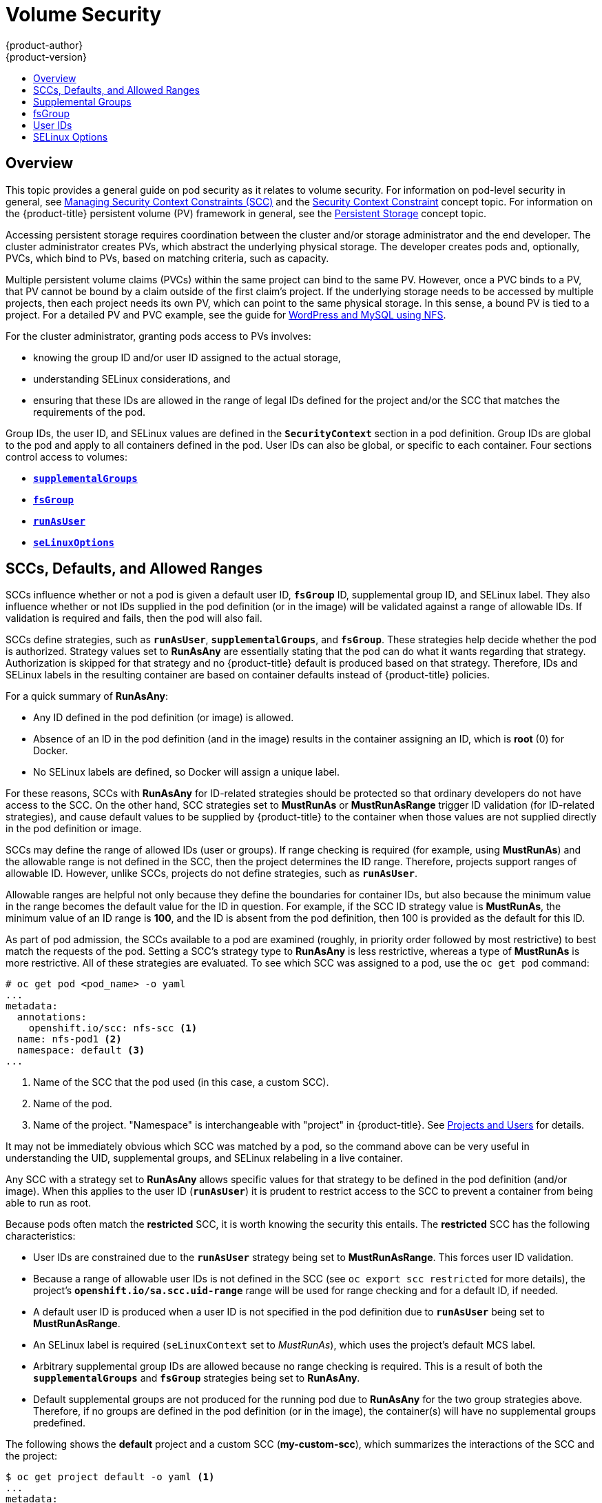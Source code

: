 [[install-config-persistent-storage-pod-security-context]]
= Volume Security
{product-author}
{product-version}
:data-uri:
:icons:
:experimental:
:toc: macro
:toc-title:
:prewrap!:

toc::[]

== Overview

This topic provides a general guide on pod security as it relates to volume
security. For information on pod-level security in general, see
xref:../../admin_guide/manage_scc.adoc#admin-guide-manage-scc[Managing Security Context Constraints
(SCC)] and the
xref:../../architecture/additional_concepts/authorization.adoc#security-context-constraints[Security
Context Constraint] concept topic. For information on the {product-title} persistent
volume (PV) framework in general, see the
xref:../../architecture/additional_concepts/storage.adoc#architecture-additional-concepts-storage[Persistent Storage]
concept topic.

Accessing persistent storage requires coordination between the cluster and/or
storage administrator and the end developer. The cluster administrator creates
PVs, which abstract the underlying physical storage. The developer creates pods
and, optionally, PVCs, which bind to PVs, based on matching criteria, such as
capacity.

Multiple persistent volume claims (PVCs) within the same project can bind to the
same PV. However, once a PVC binds to a PV, that PV cannot be bound by a claim
outside of the first claim's project. If the underlying storage needs to be
accessed by multiple projects, then each project needs its own PV, which can
point to the same physical storage. In this sense, a bound PV is tied to a
project. For a detailed PV and PVC example, see the guide for
https://github.com/openshift/origin/tree/master/examples/wordpress[WordPress and
MySQL using NFS].

For the cluster administrator, granting pods access to PVs involves:

- knowing the group ID and/or user ID assigned to the actual storage,
- understanding SELinux considerations, and
- ensuring that these IDs are allowed in the range of legal IDs defined for the
project and/or the SCC that matches the requirements of the pod.

Group IDs, the user ID, and SELinux values are defined in the
`*SecurityContext*` section in a pod definition. Group IDs are global to the pod
and apply to all containers defined in the pod. User IDs can also be global, or
specific to each container. Four sections control access to volumes:

- xref:supplemental-groups[`*supplementalGroups*`]
- xref:fsgroup[`*fsGroup*`]
- xref:user-id[`*runAsUser*`]
- xref:selinuxoptions[`*seLinuxOptions*`]

[[sccs-defaults-allowed-ranges]]
== SCCs, Defaults, and Allowed Ranges

SCCs influence whether or not a pod is given a default user ID, `*fsGroup*` ID,
supplemental group ID, and SELinux label. They also influence whether or not IDs
supplied in the pod definition (or in the image) will be validated against a
range of allowable IDs. If validation is required and fails, then the pod will
also fail.

SCCs define strategies, such as `*runAsUser*`, `*supplementalGroups*`, and
`*fsGroup*`. These strategies help decide whether the pod is authorized.
Strategy values set to *RunAsAny* are essentially stating that the pod can do
what it wants regarding that strategy. Authorization is skipped for that
strategy and no {product-title} default is produced based on that strategy.
Therefore, IDs and SELinux labels in the resulting container are based on
container defaults instead of {product-title} policies.

For a quick summary of *RunAsAny*:

- Any ID defined in the pod definition (or image) is allowed.
- Absence of an ID in the pod definition (and in the image) results in the
container assigning an ID, which is *root* (0) for Docker.
- No SELinux labels are defined, so Docker will assign a unique label.

For these reasons, SCCs with *RunAsAny* for ID-related strategies should be
protected so that ordinary developers do not have access to the SCC. On the
other hand, SCC strategies set to *MustRunAs* or *MustRunAsRange* trigger ID
validation (for ID-related strategies), and cause default values to be supplied
by {product-title} to the container when those values are not supplied directly
in the pod definition or image.

SCCs may define the range of allowed IDs (user or groups). If range checking is
required (for example, using *MustRunAs*) and the allowable range is not defined
in the SCC, then the project determines the ID range. Therefore, projects
support ranges of allowable ID. However, unlike SCCs, projects do not define
strategies, such as `*runAsUser*`.

Allowable ranges are helpful not only because they define the boundaries for
container IDs, but also because the minimum value in the range becomes the
default value for the ID in question. For example, if the SCC ID strategy value
is *MustRunAs*, the minimum value of an ID range is *100*, and the ID is absent
from the pod definition, then 100 is provided as the default for this ID.

As part of pod admission, the SCCs available to a pod are examined (roughly, in
priority order followed by most restrictive) to best match the requests of the
pod. Setting a SCC's strategy type to *RunAsAny* is less restrictive, whereas a
type of *MustRunAs* is more restrictive. All of these strategies are evaluated.
To see which SCC was assigned to a pod, use the `oc get pod` command:

====
----
# oc get pod <pod_name> -o yaml
...
metadata:
  annotations:
    openshift.io/scc: nfs-scc <1>
  name: nfs-pod1 <2>
  namespace: default <3>
...
----
<1> Name of the SCC that the pod used (in this case, a custom SCC).
<2> Name of the pod.
<3> Name of the project. "Namespace" is interchangeable with "project" in {product-title}.
See
xref:../../architecture/core_concepts/projects_and_users.adoc#namespaces[Projects
and Users] for details.
====

It may not be immediately obvious which SCC was matched by a pod, so the command
above can be very useful in understanding the UID, supplemental groups, and
SELinux relabeling in a live container.

Any SCC with a strategy set to *RunAsAny* allows specific values for that
strategy to be defined in the pod definition (and/or image). When this applies
to the user ID (`*runAsUser*`) it is prudent to restrict access to the SCC to
prevent a container from being able to run as root.

Because pods often match the *restricted* SCC, it is worth knowing the security
this entails. The *restricted* SCC has the following characteristics:

- User IDs are constrained due to the `*runAsUser*` strategy being set to
*MustRunAsRange*. This forces user ID validation.
- Because a range of allowable user IDs is not defined in the SCC (see `oc export
scc restricted` for more details), the project's
`*openshift.io/sa.scc.uid-range*` range will be used for range checking and for
a default ID, if needed.
- A default user ID is produced when a user ID is not specified in the pod
definition due to `*runAsUser*` being set to *MustRunAsRange*.
- An SELinux label is required (`seLinuxContext` set to _MustRunAs_), which uses
the project's default MCS label.
- Arbitrary supplemental group IDs are allowed because no range checking is
required. This is a result of both the `*supplementalGroups*` and `*fsGroup*`
strategies being set to *RunAsAny*.
- Default supplemental groups are not produced for the running pod due to
*RunAsAny* for the two group strategies above. Therefore, if no groups are
defined in the pod definition (or in the image), the container(s) will have no
supplemental groups predefined.

The following shows the *default* project and a custom SCC (*my-custom-scc*),
which summarizes the interactions of the SCC and the project:

====
----
$ oc get project default -o yaml <1>
...
metadata:
  annotations: <2>
    openshift.io/sa.scc.mcs: s0:c1,c0 <3>
    openshift.io/sa.scc.supplemental-groups: 1000000000/10000 <4>
    openshift.io/sa.scc.uid-range: 1000000000/10000 <5>

$ oc get scc my-custom-scc -o yaml <6>
...
fsGroup:
  type: MustRunAs <7>
  ranges:
  - min: 5000
    max: 6000
runAsUser:
  type: MustRunAsRange <8>
  uidRangeMin: 65534
  uidRangeMax: 65634
seLinuxContext: <9>
  type: MustRunAs
  SELinuxOptions: <10>
    user: <selinux-user-name>
    role: ...
    type: ...
    level: ...
supplementalGroups:
  type: MustRunAs <7>
  ranges:
  - min: 5000
    max: 6000
----
<1> *default* is the name of the project.
<2> Default values are only produced when the corresponding SCC strategy is not
*RunAsAny*.
<3> SELinux default when not defined in the pod definition or in the SCC.
<4> Range of allowable group IDs. ID validation only occurs when the SCC
strategy is *RunAsAny*. There can be more than one range specified, separated by
commas. See below for xref:volsec-rangeformats[supported formats].
<5> Same as *<4>* but for user IDs. Also, only a single range of user IDs is
supported.
<6> *MustRunAs* enforces group ID range checking and provides the container's
groups default. Based on this SCC definition, the default is 5000 (the minimum
ID value). If the range was omitted from the SCC, then the default would be
1000000000 (derived from the project). The other supported type, *RunAsAny*, does not
perform range checking, thus allowing any group ID, and produces no default
groups.
<7> *MustRunAsRange* enforces user ID range checking and provides a UID default.
*Based on this SCC, the default UID is 65534 (the minimum value). If the minimum
*and maximum range were omitted from the SCC, the default user ID would be
*1000000000 (derived from the project). *MustRunAsNonRoot* and *RunAsAny* are
*the other supported types. The range of allowed IDs can be defined to include
*any user IDs required for the target storage.
<8> When set to *MustRunAs*, the container is created with the SCC's SELinux
options, or the MCS default defined in the project. A type of *RunAsAny*
indicates that SELinux context is not required, and, if not defined in the pod,
is not set in the container.
<9> The SELinux user name, role name, type, and labels can be defined here.
====

[[volsec-rangeformats]]
Two formats are supported for allowed ranges:

1. `M/N`, where `M` is the starting ID and `N` is the count, so the range becomes
`M` through (and including) `M+N-1`.

2. `M-N`, where `M` is again the starting ID and `N` is the ending ID. The default
group ID is the starting ID in the first range, which is `1000000000` in this
project. If the SCC did not define a minimum group ID, then the project's
default ID is applied.

[[supplemental-groups]]
== Supplemental Groups

[NOTE]
====
Read xref:sccs-defaults-allowed-ranges[SCCs, Defaults, and Allowed Ranges]
before working with supplemental groups.
====

[TIP]
====
It is generally preferable to use group IDs (supplemental or
xref:fsgroup[fsGroup]) to gain access to persistent storage versus using
xref:user-id[user IDs].
====

Supplemental groups are regular Linux groups. When a process runs in Linux, it
has a UID, a GID, and one or more supplemental groups. These attributes can be
set for a container's main process. The `*supplementalGroups*` IDs are typically
used for controlling access to shared storage, such as NFS and GlusterFS,
whereas xref:fsgroup[fsGroup] is used for controlling access to block storage,
such as Ceph RBD and iSCSI.

The {product-title} shared storage plug-ins mount volumes such that the POSIX
permissions on the mount match the permissions on the target storage. For
example, if the target storage's owner ID is *1234* and its group ID is *5678*, then
the mount on the host node and in the container will have those same IDs.
Therefore, the container's main process must match one or both of those IDs in
order to access the volume.

[[nfs-example]]
For example, consider the following NFS export.

On an {product-title} node:

[NOTE]
====
`showmount` requires access to the ports used by `rpcbind` and `rpc.mount` on
the NFS server)
====

====
----
# showmount -e <nfs-server-ip-or-hostname>
Export list for f21-nfs.vm:
/opt/nfs  *
----
====

On the NFS server:

====
----
# cat /etc/exports
/opt/nfs *(rw,sync,root_squash)
...

# ls -lZ /opt/nfs -d
drwxrws---. nfsnobody 5555 unconfined_u:object_r:usr_t:s0   /opt/nfs

# id nfsnobody
uid=65534(nfsnobody) gid=65534(nfsnobody) groups=65534(nfsnobody)
----
====

[NOTE]
====
In the above, the owner is 65534 (*nfsnobody*), but the suggestions and examples in
this topic apply to any non-root owner.
====

The *_/opt/nfs/_* export is accessible by UID *65534* and the group *5555*. In
general, containers should not run as root, so in this NFS example, containers
which are not run as UID *65534* or are not members the group *5555* will not be
able to access the NFS export.

Often, the SCC matching the pod does not allow a specific user ID to be
specified, thus using supplemental groups is a more flexible way to grant
storage access to a pod. For example, to grant NFS access to the export above,
the group *5555* can be defined in the pod definition:

====
[source,yaml]
----
apiVersion: v1
kind: Pod
...
spec:
  containers:
  - name: ...
    volumeMounts:
    - name: nfs <1>
      mountPath: /usr/share/... <2>
  securityContext: <3>
    supplementalGroups: [5555] <4>
  volumes:
  - name: nfs <5>
    nfs:
      server: <nfs_server_ip_or_host>
      path: /opt/nfs <6>
----
<1> Name of the volume mount. Must match the name in the `*volumes*` section.
<2> NFS export path as seen in the container.
<3> Pod global security context. Applies to all containers in the pod. Each
container can also define its `*securityContext*`, however group IDs are global
to the pod and cannot be defined for individual containers.
<4> Supplemental groups, which is an array of IDs, is set to 5555. This grants
group access to the export.
<5> Name of the volume. Must match the name in the `*volumeMounts*` section.
<6> Actual NFS export path on the NFS server.
====

All containers in the above pod (assuming the matching SCC or project allows the
group *5555*) will be members of the group *5555* and have access to the volume,
regardless of the container's user ID. However, the assumption above is
critical. Sometimes, the SCC does not define a range of allowable group IDs but
requires group ID validation (due to `*supplementalGroups*` set to *MustRunAs*;
note this is not the case for the *restricted* SCC). The project will not likely
allow a group ID of *5555*, unless the project has been customized for access to
this NFS export. So in this scenario, the above pod will fail because its group
ID of *5555* is not within the SCC's or the project's range of allowed group
IDs.

[[scc-supplemental-groups]]
*Supplemental Groups and Custom SCCs*

To remedy the situation in xref:nfs-example[the previous example], a custom SCC
can be created such that:

- a minimum and max group ID are defined,
- ID range checking is enforced, and
- the group ID of *5555* is allowed.

It is better to create new SCCs versus modifying a predefined SCC, or changing
the range of allowed IDs in the predefined projects.

The easiest way to create a new SCC is to export an existing SCC and customize
the YAML file to meet the requirements of the new SCC. For example:

. Use the *restricted* SCC as a template for the new SCC:
+
----
$ oc export scc restricted > new-scc.yaml
----

. Edit the *_new-scc.yaml_* file to your desired specifications.

. Create the new SCC:
+
----
$ oc create -f new-scc.yaml
----

[NOTE]
====
The `oc edit scc` command can be used to modify an instantiated SCC.
====

Here is a fragment of a new SCC named *nfs-scc*:

====
----
$ oc export scc nfs-scc

allowHostDirVolumePlugin: false <1>
...
kind: SecurityContextConstraints
metadata:
  ...
  name: nfs-scc <2>
priority: 9 <3>
...
supplementalGroups:
  type: MustRunAs <4>
  ranges:
  -  min: 5000 <5>
     max: 6000
...
----
<1> The `allow*` bools are the same as for the *restricted* SCC.
<1> Name of the new SCC.
<2> Numerically larger numbers have greater priority. Nil or omitted is the lowest
priority. Higher priority SCCs sort before lower priority SCCs and thus have a
better chance of matching a new pod.
<3> `*supplementalGroups*` is a strategy and it is set to *MustRunAs*, which means
group ID checking is required.
<4> Multiple ranges are supported. The allowed group ID range here is 5000 through
5999, with the default supplemental group being 5000.
====

When the same pod shown earlier runs against this new SCC (assuming, of course,
the pod has access to the new SCC), it will start because the group *5555*,
supplied in the pod definition, is now allowed by the custom SCC.

[[fsgroup]]
== fsGroup

[NOTE]
====
Read xref:sccs-defaults-allowed-ranges[SCCs, Defaults, and Allowed Ranges]
before working with supplemental groups.
====

[TIP]
====
It is generally preferable to use group IDs
(xref:supplemental-groups[supplemental] or `*fsGroup*`) to gain access to
persistent storage versus using xref:user-id[user IDs].
====

`*fsGroup*` defines a pod's "file system group" ID, which is added to the
container's supplemental groups. The `*supplementalGroups*` ID applies to shared
storage, whereas the `*fsGroup*` ID is used for block storage.

Block storage, such as Ceph RBD, iSCSI, and various cloud storage, is typically
dedicated to a single pod which has requested the block storage volume, either
directly or using a PVC. Unlike shared storage, block storage is taken over by a
pod, meaning that user and group IDs supplied in the pod definition (or image)
are applied to the actual, physical block device. Typically, block storage is
not shared.

A `*fsGroup*` definition is shown below in the following pod definition
fragment:

====
[source,yaml]
----
kind: Pod
...
spec:
  containers:
  - name: ...
  securityContext: <1>
    fsGroup: 5555 <2>
  ...
----
<1> As with `*supplementalGroups*`, `*fsGroup*` must be defined globally to the pod,
not per container.
<2> 5555 will become the group ID for the volume's group permissions and for all new
files created in the volume.
====

As with `*supplementalGroups*`, all containers in the above pod (assuming the
matching SCC or project allows the group *5555*) will be members of the group
*5555*, and will have access to the block volume, regardless of the container's
user ID. If the pod matches the *restricted* SCC, whose `*fsGroup*` strategy is
*RunAsAny*, then any `*fsGroup*` ID (including *5555*) will be accepted.
However, if the SCC has its `*fsGroup*` strategy set to *MustRunAs*, and *5555*
is not in the allowable range of `*fsGroup*` IDs, then the pod will fail to run.

[[scc-fsgroup]]
*fsGroups and Custom SCCs*

To remedy the situation in the previous example, a custom SCC can be created such that:

- a minimum and maximum group ID are defined,
- ID range checking is enforced,  and
- the group ID of *5555* is allowed.

It is better to create new SCCs versus modifying a predefined SCC, or changing
the range of allowed IDs in the predefined projects.

Consider the following fragment of a new SCC definition:

====
----
# oc export scc new-scc
...
kind: SecurityContextConstraints
...
fsGroup:
  type: MustRunAs <1>
  ranges: <2>
  - max: 6000
    min: 5000 <3>
...
----
<1> *MustRunAs* triggers group ID range checking, whereas *RunAsAny* does not
require range checking.
<2> The range of allowed group IDs is 5000 through, and including, 5999. Multiple
ranges are supported. The allowed group ID range here is 5000 through 5999, with
the default `*fsGroup*` being 5000.
<3> The minimum value (or the entire range) can be omitted from the SCC, and thus
range checking and generating a default value will defer to the project's
`*openshift.io/sa.scc.supplemental-groups*` range. `*fsGroup*` and
`*supplementalGroups*` use the same group field in the project; there is not a
separate range for `*fsGroup*`.
====

When the pod shown above runs against this new SCC (assuming, of course, the pod
has access to the new SCC), it will start because the group *5555*, supplied in
the pod definition, is allowed by the custom SCC. Additionally, the pod will
"take over" the block device, so when the block storage is viewed by a process
outside of the pod, it will actually have *5555* as its group ID.

Currently the list of volumes which support block ownership (block) management
include:

* AWS Elastic Block Store
* OpenStack Cinder
* Ceph RBD
* GCE Persistent Disk
* iSCSI
* emptyDir
* gitRepo

[[user-id]]
== User IDs

[NOTE]
====
Read xref:sccs-defaults-allowed-ranges[SCCs, Defaults, and Allowed Ranges]
before working with supplemental groups.
====

[TIP]
====
It is generally preferable to use group IDs
(xref:supplemental-groups[supplemental] or xref:fsgroup[fsGroup]) to gain
access to persistent storage versus using user IDs.
====

User IDs can be defined in the container image or in the pod definition. In the
pod definition, a single user ID can be defined globally to all containers, or
specific to individual containers (or both). A user ID is supplied as shown in
the pod definition fragment below:

[[pod-user-id-65534]]
====
[source,yaml]
----
spec:
  containers:
  - name: ...
    securityContext:
      runAsUser: 65534
----
====

ID 65534 in the above is container-specific and matches the owner ID on the
export. If the NFS export's owner ID was *54321*, then that number would be used
in the pod definition. Specifying `*securityContext*` outside of the container
definition makes the ID global to all containers in the pod.

Similar to group IDs, user IDs may be validated according to policies set in the
SCC and/or project. If the SCC's `*runAsUser*` strategy is set to *RunAsAny*,
then any user ID defined in the pod definition or in the image is allowed.

[WARNING]
====
This means even a UID of *0* (root) is allowed.
====

If, instead, the `*runAsUser*` strategy is set to *MustRunAsRange*, then a
supplied user ID will be validated against a range of allowed IDs. If the pod
supplies no user ID, then the default ID is the minimum value of the range of
allowable user IDs.

Returning to the earlier xref:nfs-example[NFS example], the container needs its
UID set to *65534*, which is shown in the pod fragment above. Assuming the
*default* project and the *restricted* SCC, the pod's requested user ID of
*65534* will *not* be allowed, and therefore the pod will fail. The pod fails
because:

- it requests *65534* as its user ID,
- all available SCCs use *MustRunAsRange* for their `*runAsUser*` strategy, so UID
range checking is required, and
- *65534* is not included in the SCC or project's user ID range.

To address this situation, the recommended path would be to create a new SCC
with the appropriate user ID range. A new project could also be created with the
appropriate user ID range defined. There are other, less-preferred options:

- The *restricted* SCC could be modified to include *65534* within its minimum and
maximum user ID range. This is not recommended as you should avoid modifying the
predefined SCCs if possible.
- The *restricted* SCC could be modified to use *RunAsAny* for the `*runAsUser*`
value, thus eliminating ID range checking. This is strongly not recommended, as
containers could run as root.
- The *default* project's UID range could be changed to allow a user ID of
*65534*. This is not generally advisable because only a single range of user IDs
can be specified.

[[scc-runasuser]]
*User IDs and Custom SCCs*

It is good practice to avoid modifying the predefined SCCs if possible. The
preferred approach is to create a custom SCC that better fits an organization's
security needs, or xref:../../dev_guide/projects.adoc#create-a-project[create a
new project] that supports the desired user IDs.

To remedy the situation in the previous example, a custom SCC can be created
such that:

- a minimum and maximum user ID is defined,
- UID range checking is still enforced, and
- the UID of *65534* will be allowed.

For example:

====
----
$ oc export scc nfs-scc

allowHostDirVolumePlugin: false <1>
...
kind: SecurityContextConstraints
metadata:
  ...
  name: nfs-scc <2>
priority: 9 <3>
requiredDropCapabilities: null
runAsUser:
  type: MustRunAsRange <4>
  uidRangeMax: 65534 <5>
  uidRangeMin: 65534
...
----
<1> The `allow*` bools are the same as for the *restricted* SCC.
<2> The name of this new SCC is *nfs-scc*.
<3> Numerically larger numbers have greater priority. Nil or omitted is the lowest
priority. Higher priority SCCs sort before lower priority SCCs, and thus have a
better chance of matching a new pod.
<4> The `*runAsUser*` strategy is set to *MustRunAsRange*, which means UID range
checking is enforced.
<5> The UID range is 65534 through 65534 (a range of one value).
====

Now, with `*runAsUser: 65534*` shown in the previous pod definition fragment,
the pod matches the new *nfs-scc* and is able to run with a UID of 65534.

[[selinuxoptions]]
== SELinux Options

All predefined SCCs, except for the *privileged* SCC, set the `*seLinuxContext*`
to *MustRunAs*. So the SCCs most likely to match a pod's requirements will force
the pod to use an SELinux policy. The SELinux policy used by the pod can be
defined in the pod itself, in the image, in the SCC, or in the project (which
provides the default).

SELinux labels can be defined in a pod's `*securityContext.seLinuxOptions*`
section, and supports `*user*`, `*role*`, `*type*`, and `*level*`:

[NOTE]
====
Level and MCS label are used interchangeably in this topic.
====

====
----
...
 securityContext: <1>
    seLinuxOptions:
      level: "s0:c123,c456" <2>
...
----
<1> `*level*` can be defined globally for the entire pod, or individually for each
container.
<2> SELinux level label.
====

Here are fragments from an SCC and from the *default* project:

====
----
$ oc export scc scc-name
...
seLinuxContext:
  type: MustRunAs <1>

# oc export project default
...
metadata:
  annotations:
    openshift.io/sa.scc.mcs: s0:c1,c0 <2>
...
----
<1> *MustRunAs* causes volume relabeling.
<2> If the label is not provided in the pod or in the SCC, then the default comes
from the project.
====

All predefined SCCs, except for the *privileged* SCC, set the `*seLinuxContext*`
to *MustRunAs*. This forces pods to use MCS labels, which can be defined in the
pod definition, the image, or provided as a default.

The SCC determines whether or not to require an SELinux label and can provide a
default label. If the `*seLinuxContext*` strategy is set to *MustRunAs* and the
pod (or image) does not define a label, {product-title} defaults to a label
chosen from the SCC itself or from the project.

If `*seLinuxContext*` is set to *RunAsAny*, then no
default labels are provided, and the container determines the final label. In
the case of Docker, the container will use a unique MCS label, which will not
likely match the labeling on existing storage mounts. Volumes which support
SELinux management will be relabeled so that they are accessible by the
specified label and, depending on how exclusionary the label is, only that
label.

This means two things for unprivileged containers:

- The volume will be given a `*type*` which is accessible by unprivileged
containers. This `*type*` is usually *svirt_sandbox_file_t*.
- If a `*level*` is specified, the volume will be labeled with the given MCS
label.

For a volume to be accessible by a pod, the pod must have both categories of the volume.
So a pod with *s0:c1,c2* will be able to access a volume with *s0:c1,c2*. A volume with
*s0* will be accessible by all pods.

If pods fail authorization, or if the storage mount is failing due to
permissions errors, then there is a possibility that SELinux enforcement is
interfering. One way to check for this is to run:

----
# ausearch -m avc --start recent
----

This examines the log file for AVC (Access Vector Cache) errors.
